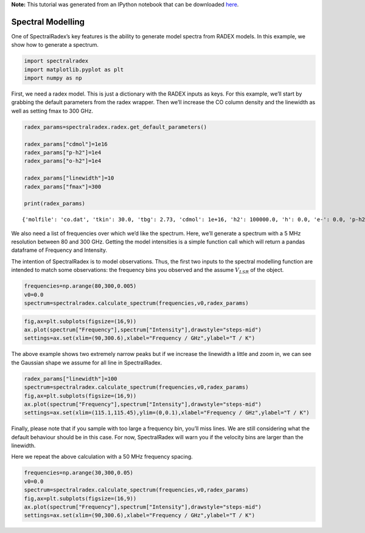 **Note:** This tutorial was generated from an IPython notebook that can be
downloaded `here <https://github.com/uclchem/SpectralRadex/tree/master/examples>`_.

.. _spectralmodelling:

Spectral Modelling
==================

One of SpectralRadex’s key features is the ability to generate model
spectra from RADEX models. In this example, we show how to generate a
spectrum.

.. code:: python

    import spectralradex
    import matplotlib.pyplot as plt
    import numpy as np

First, we need a radex model. This is just a dictionary with the RADEX
inputs as keys. For this example, we’ll start by grabbing the default
parameters from the radex wrapper. Then we’ll increase the CO column
density and the linewidth as well as setting fmax to 300 GHz.

.. code:: python

    radex_params=spectralradex.radex.get_default_parameters()
    
    radex_params["cdmol"]=1e16
    radex_params["p-h2"]=1e4
    radex_params["o-h2"]=1e4
    
    radex_params["linewidth"]=10
    radex_params["fmax"]=300
    
    print(radex_params)


.. parsed-literal::

    {'molfile': 'co.dat', 'tkin': 30.0, 'tbg': 2.73, 'cdmol': 1e+16, 'h2': 100000.0, 'h': 0.0, 'e-': 0.0, 'p-h2': 10000.0, 'o-h2': 10000.0, 'h+': 0.0, 'linewidth': 10, 'fmin': 0.0, 'fmax': 300}


We also need a list of frequencies over which we’d like the spectrum.
Here, we’ll generate a spectrum with a 5 MHz resolution between 80 and
300 GHz. Getting the model intensities is a simple function call which
will return a pandas dataframe of Frequency and Intensity.

The intention of SpectralRadex is to model observations. Thus, the first
two inputs to the spectral modelling function are intended to match some
observations: the frequency bins you observed and the assume
:math:`V_{LSR}` of the object.

.. code:: python

    frequencies=np.arange(80,300,0.005)
    v0=0.0
    spectrum=spectralradex.calculate_spectrum(frequencies,v0,radex_params)

.. code:: python

    fig,ax=plt.subplots(figsize=(16,9))
    ax.plot(spectrum["Frequency"],spectrum["Intensity"],drawstyle="steps-mid")
    settings=ax.set(xlim=(90,300.6),xlabel="Frequency / GHz",ylabel="T / K")



.. image:: spectralmodelling_files/spectralmodelling_7_0.png


The above example shows two extremely narrow peaks but if we increase
the linewidth a little and zoom in, we can see the Gaussian shape we
assume for all line in SpectralRadex.

.. code:: python

    radex_params["linewidth"]=100
    spectrum=spectralradex.calculate_spectrum(frequencies,v0,radex_params)
    fig,ax=plt.subplots(figsize=(16,9))
    ax.plot(spectrum["Frequency"],spectrum["Intensity"],drawstyle="steps-mid")
    settings=ax.set(xlim=(115.1,115.45),ylim=(0,0.1),xlabel="Frequency / GHz",ylabel="T / K")



.. image:: spectralmodelling_files/spectralmodelling_9_0.png


Finally, please note that if you sample with too large a frequency bin,
you’ll miss lines. We are still considering what the default behaviour
should be in this case. For now, SpectralRadex will warn you if the
velocity bins are larger than the linewidth.

Here we repeat the above calculation with a 50 MHz frequency spacing.

.. code:: python

    frequencies=np.arange(30,300,0.05)
    v0=0.0
    spectrum=spectralradex.calculate_spectrum(frequencies,v0,radex_params)
    fig,ax=plt.subplots(figsize=(16,9))
    ax.plot(spectrum["Frequency"],spectrum["Intensity"],drawstyle="steps-mid")
    settings=ax.set(xlim=(90,300.6),xlabel="Frequency / GHz",ylabel="T / K")



.. image:: spectralmodelling_files/spectralmodelling_11_0.png


